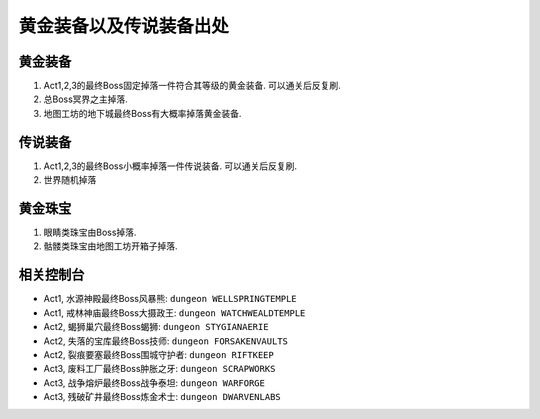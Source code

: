 黄金装备以及传说装备出处
================================


黄金装备
--------------------------------
1. Act1,2,3的最终Boss固定掉落一件符合其等级的黄金装备. 可以通关后反复刷.
2. 总Boss冥界之主掉落.
3. 地图工坊的地下城最终Boss有大概率掉落黄金装备.


传说装备
--------------------------------
1. Act1,2,3的最终Boss小概率掉落一件传说装备. 可以通关后反复刷.
2. 世界随机掉落


黄金珠宝
--------------------------------
1. 眼睛类珠宝由Boss掉落.
2. 骷髅类珠宝由地图工坊开箱子掉落.


相关控制台
--------------------------------

- Act1, 水源神殿最终Boss风暴熊: ``dungeon WELLSPRINGTEMPLE``
- Act1, 戒林神庙最终Boss大摄政王: ``dungeon WATCHWEALDTEMPLE``
- Act2, 蝎狮巢穴最终Boss蝎狮: ``dungeon STYGIANAERIE``
- Act2, 失落的宝库最终Boss技师: ``dungeon FORSAKENVAULTS``
- Act2, 裂痕要塞最终Boss围城守护者: ``dungeon RIFTKEEP``
- Act3, 废料工厂最终Boss肿胀之牙: ``dungeon SCRAPWORKS``
- Act3, 战争熔炉最终Boss战争泰坦: ``dungeon WARFORGE``
- Act3, 残破矿井最终Boss炼金术士: ``dungeon DWARVENLABS``
